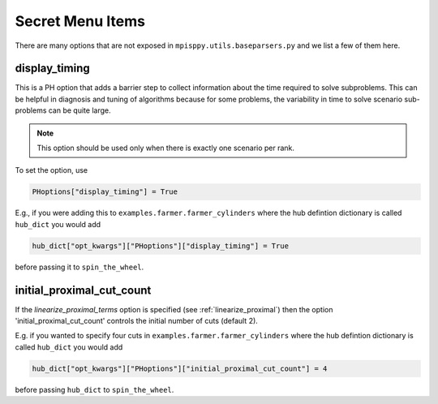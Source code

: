 Secret Menu Items
=================

There are many options that are not exposed in ``mpisppy.utils.baseparsers.py`` and we list
a few of them here.


display_timing
--------------

This is a PH option that adds a barrier step to collect information about
the time required to solve subproblems. This can be helpful in diagnosis
and tuning of algorithms because for some problems, the variability in
time to solve scenario sub-problems can be quite large.

.. Note::
   This option should be used only when there is exactly one scenario per rank.

To set the option, use

.. code-block:: python
                
   PHoptions["display_timing"] = True

E.g., if you were adding this to ``examples.farmer.farmer_cylinders`` where the
hub defintion dictionary is called ``hub_dict`` you would add

.. code-block:: python

   hub_dict["opt_kwargs"]["PHoptions"]["display_timing"] = True

before passing it to ``spin_the_wheel``.


initial_proximal_cut_count
--------------------------

If the `linearize_proximal_terms` option is specified (see :ref:`linearize_proximal`)
then the option 'initial_proximal_cut_count' controls
the initial number of cuts (default 2).

E.g. if you wanted to specify four cuts
in ``examples.farmer.farmer_cylinders`` where the
hub defintion dictionary is called ``hub_dict`` you would add

.. code-block:: python
                
   hub_dict["opt_kwargs"]["PHoptions"]["initial_proximal_cut_count"] = 4

before passing ``hub_dict`` to ``spin_the_wheel``.

